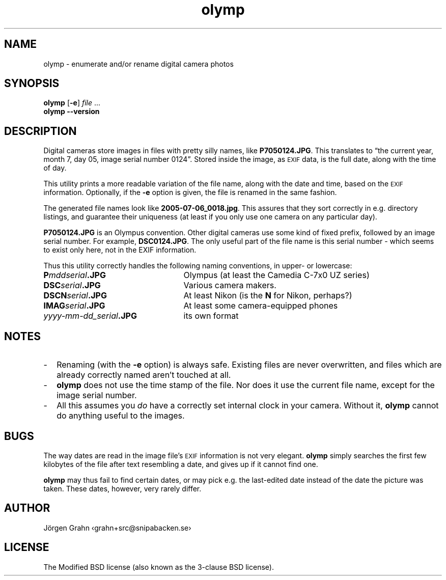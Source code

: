 .\" $Id: olymp.1,v 1.7 2010-07-16 21:31:19 grahn Exp $
.\" $Name:  $
.\" 
.\"
.ss 12 0
.
.TH olymp 1 "DEC 2012" "Olymp" "User Manuals"
.
.SH "NAME"
olymp \- enumerate and/or rename digital camera photos
.
.SH "SYNOPSIS"
.B olymp
.RB [ \-e ]
.I file
\&...
.br
.B olymp
.B --version
.
.SH "DESCRIPTION"
.
Digital cameras
store images in files with pretty silly names, like
.BR P7050124.JPG .
This translates to
\[lq]the current year,
month 7,
day 05,
image serial number 0124\[rq].
Stored inside the image, as
.SM EXIF
data, is the full date, along with the time of day.
.LP
This utility prints a more readable variation of the file name,
along with the date and time, based on the
.SM EXIF
information.
Optionally, if the
.B \-e
option is given,
the file is renamed in the same fashion.
.LP
The generated file names look like
.BR 2005-07-06_0018.jpg .
This assures that they sort correctly in e.g. directory listings,
and guarantee their uniqueness (at least if you only use one camera on
any particular day).
.
.PP
.BR P7050124.JPG
is an Olympus convention.
Other digital cameras use some kind of fixed prefix, followed by an image serial number.
For example,
.BR DSC0124.JPG .
The only useful part of the file name is this serial number \- which
seems to exist only here, not in the EXIF information.
.PP
Thus this utility correctly handles the following naming conventions,
in upper- or lowercase:
.
.IP "\fBP\fImddserial\fP.JPG" 25x
Olympus (at least the Camedia C-7x0 UZ series)
.IP "\fBDSC\fIserial\fP.JPG"
Various camera makers.
.IP "\fBDSCN\fIserial\fP.JPG"
At least Nikon (is the
.B N
for Nikon, perhaps?)
.IP "\fBIMAG\fIserial\fP.JPG"
At least some camera-equipped phones
.IP "\fIyyyy-mm-dd_serial\fB.JPG"
its own format
.
.SH "NOTES"
.
.IP \- 2m
Renaming (with the
.B \-e
option) is always safe.
Existing files are never overwritten, and files which are already
correctly named aren't touched at all.
.
.IP \-
.B olymp
does not use the time stamp of the file.
Nor does it use the current file name, except for the image serial number.
.
.IP \-
All this assumes you
.I do
have a correctly set internal clock in your camera.
Without it,
.B olymp
cannot do anything useful to the images.
.
.SH "BUGS"
.
The way dates are read in the image file's
.SM EXIF
information is not very elegant.
.B olymp
simply searches the first few kilobytes of the file after text
resembling a date, and gives up if it cannot find one.
.PP
.B olymp
may thus fail to find certain dates,
or may pick e.g. the last-edited date instead of
the date the picture was taken.
These dates, however, very rarely differ.
.
.SH "AUTHOR"
J\(:orgen Grahn \[fo]grahn+src@snipabacken.se\[fc]
.
.SH "LICENSE"
The Modified BSD license (also known as the 3-clause BSD license).
